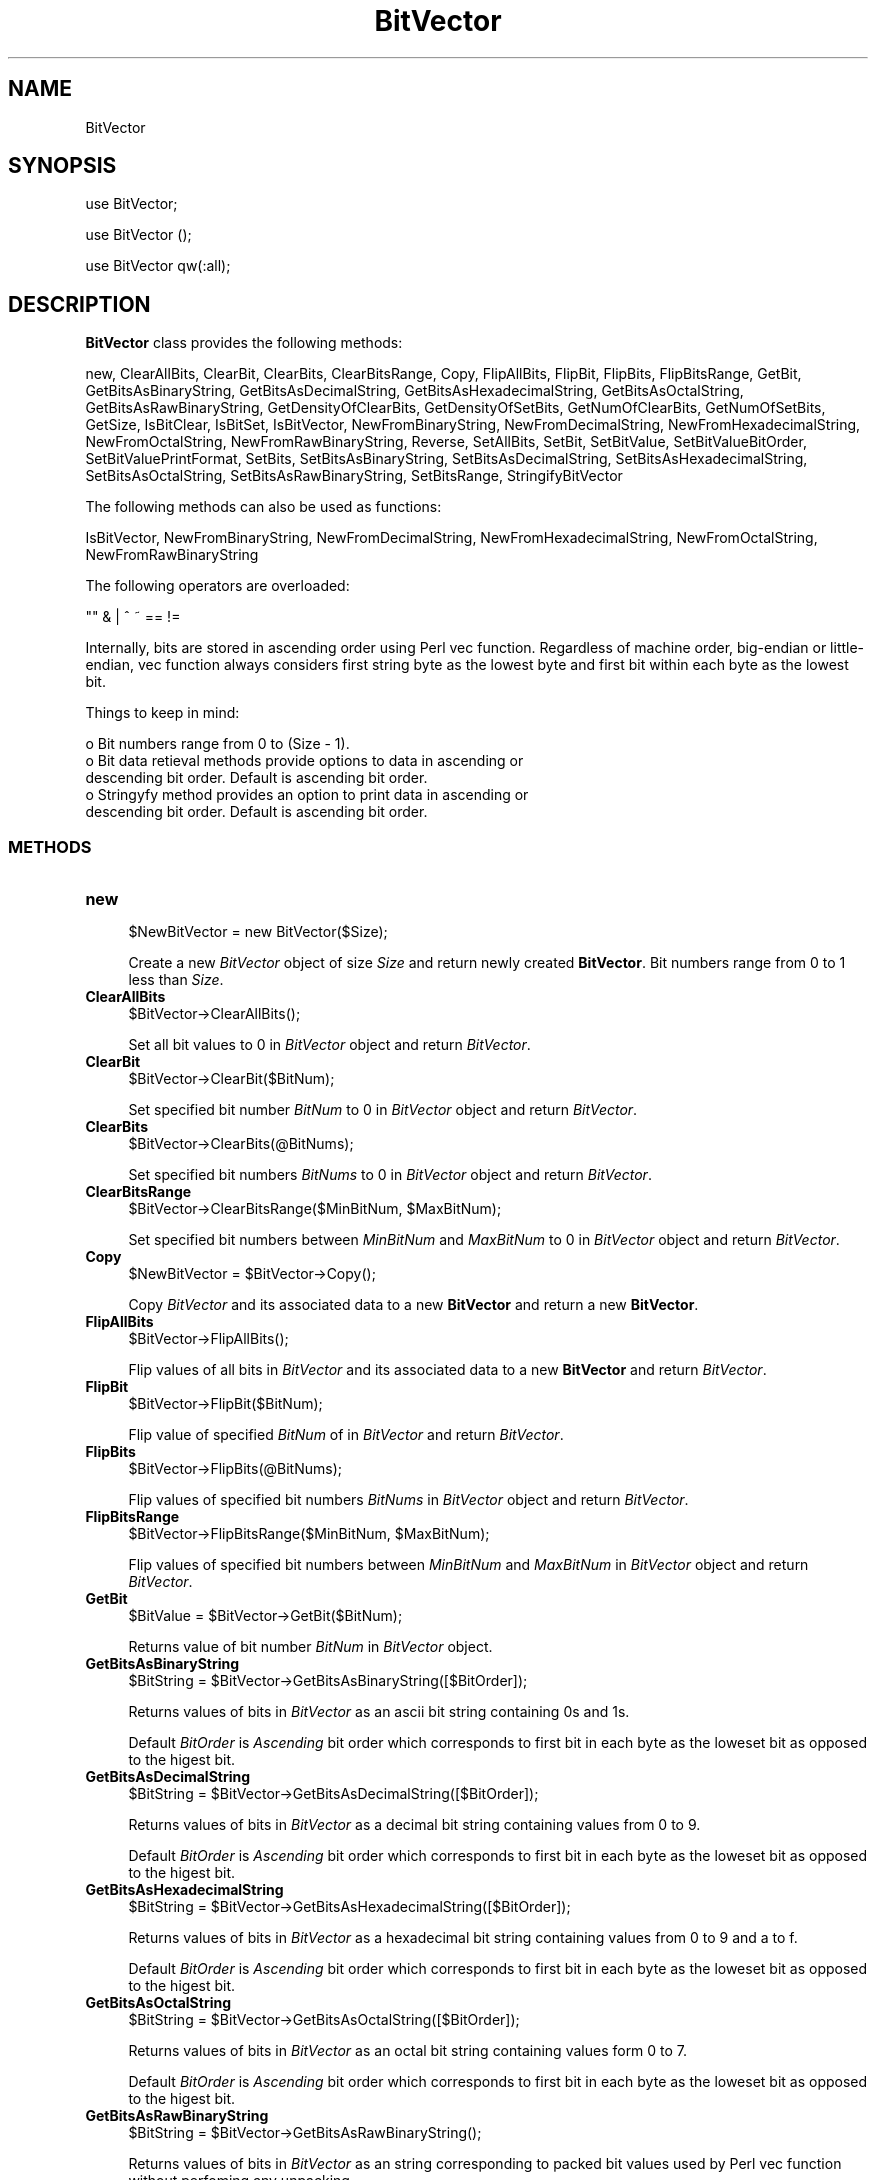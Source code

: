 .\" Automatically generated by Pod::Man 2.28 (Pod::Simple 3.35)
.\"
.\" Standard preamble:
.\" ========================================================================
.de Sp \" Vertical space (when we can't use .PP)
.if t .sp .5v
.if n .sp
..
.de Vb \" Begin verbatim text
.ft CW
.nf
.ne \\$1
..
.de Ve \" End verbatim text
.ft R
.fi
..
.\" Set up some character translations and predefined strings.  \*(-- will
.\" give an unbreakable dash, \*(PI will give pi, \*(L" will give a left
.\" double quote, and \*(R" will give a right double quote.  \*(C+ will
.\" give a nicer C++.  Capital omega is used to do unbreakable dashes and
.\" therefore won't be available.  \*(C` and \*(C' expand to `' in nroff,
.\" nothing in troff, for use with C<>.
.tr \(*W-
.ds C+ C\v'-.1v'\h'-1p'\s-2+\h'-1p'+\s0\v'.1v'\h'-1p'
.ie n \{\
.    ds -- \(*W-
.    ds PI pi
.    if (\n(.H=4u)&(1m=24u) .ds -- \(*W\h'-12u'\(*W\h'-12u'-\" diablo 10 pitch
.    if (\n(.H=4u)&(1m=20u) .ds -- \(*W\h'-12u'\(*W\h'-8u'-\"  diablo 12 pitch
.    ds L" ""
.    ds R" ""
.    ds C` ""
.    ds C' ""
'br\}
.el\{\
.    ds -- \|\(em\|
.    ds PI \(*p
.    ds L" ``
.    ds R" ''
.    ds C`
.    ds C'
'br\}
.\"
.\" Escape single quotes in literal strings from groff's Unicode transform.
.ie \n(.g .ds Aq \(aq
.el       .ds Aq '
.\"
.\" If the F register is turned on, we'll generate index entries on stderr for
.\" titles (.TH), headers (.SH), subsections (.SS), items (.Ip), and index
.\" entries marked with X<> in POD.  Of course, you'll have to process the
.\" output yourself in some meaningful fashion.
.\"
.\" Avoid warning from groff about undefined register 'F'.
.de IX
..
.nr rF 0
.if \n(.g .if rF .nr rF 1
.if (\n(rF:(\n(.g==0)) \{
.    if \nF \{
.        de IX
.        tm Index:\\$1\t\\n%\t"\\$2"
..
.        if !\nF==2 \{
.            nr % 0
.            nr F 2
.        \}
.    \}
.\}
.rr rF
.\"
.\" Accent mark definitions (@(#)ms.acc 1.5 88/02/08 SMI; from UCB 4.2).
.\" Fear.  Run.  Save yourself.  No user-serviceable parts.
.    \" fudge factors for nroff and troff
.if n \{\
.    ds #H 0
.    ds #V .8m
.    ds #F .3m
.    ds #[ \f1
.    ds #] \fP
.\}
.if t \{\
.    ds #H ((1u-(\\\\n(.fu%2u))*.13m)
.    ds #V .6m
.    ds #F 0
.    ds #[ \&
.    ds #] \&
.\}
.    \" simple accents for nroff and troff
.if n \{\
.    ds ' \&
.    ds ` \&
.    ds ^ \&
.    ds , \&
.    ds ~ ~
.    ds /
.\}
.if t \{\
.    ds ' \\k:\h'-(\\n(.wu*8/10-\*(#H)'\'\h"|\\n:u"
.    ds ` \\k:\h'-(\\n(.wu*8/10-\*(#H)'\`\h'|\\n:u'
.    ds ^ \\k:\h'-(\\n(.wu*10/11-\*(#H)'^\h'|\\n:u'
.    ds , \\k:\h'-(\\n(.wu*8/10)',\h'|\\n:u'
.    ds ~ \\k:\h'-(\\n(.wu-\*(#H-.1m)'~\h'|\\n:u'
.    ds / \\k:\h'-(\\n(.wu*8/10-\*(#H)'\z\(sl\h'|\\n:u'
.\}
.    \" troff and (daisy-wheel) nroff accents
.ds : \\k:\h'-(\\n(.wu*8/10-\*(#H+.1m+\*(#F)'\v'-\*(#V'\z.\h'.2m+\*(#F'.\h'|\\n:u'\v'\*(#V'
.ds 8 \h'\*(#H'\(*b\h'-\*(#H'
.ds o \\k:\h'-(\\n(.wu+\w'\(de'u-\*(#H)/2u'\v'-.3n'\*(#[\z\(de\v'.3n'\h'|\\n:u'\*(#]
.ds d- \h'\*(#H'\(pd\h'-\w'~'u'\v'-.25m'\f2\(hy\fP\v'.25m'\h'-\*(#H'
.ds D- D\\k:\h'-\w'D'u'\v'-.11m'\z\(hy\v'.11m'\h'|\\n:u'
.ds th \*(#[\v'.3m'\s+1I\s-1\v'-.3m'\h'-(\w'I'u*2/3)'\s-1o\s+1\*(#]
.ds Th \*(#[\s+2I\s-2\h'-\w'I'u*3/5'\v'-.3m'o\v'.3m'\*(#]
.ds ae a\h'-(\w'a'u*4/10)'e
.ds Ae A\h'-(\w'A'u*4/10)'E
.    \" corrections for vroff
.if v .ds ~ \\k:\h'-(\\n(.wu*9/10-\*(#H)'\s-2\u~\d\s+2\h'|\\n:u'
.if v .ds ^ \\k:\h'-(\\n(.wu*10/11-\*(#H)'\v'-.4m'^\v'.4m'\h'|\\n:u'
.    \" for low resolution devices (crt and lpr)
.if \n(.H>23 .if \n(.V>19 \
\{\
.    ds : e
.    ds 8 ss
.    ds o a
.    ds d- d\h'-1'\(ga
.    ds D- D\h'-1'\(hy
.    ds th \o'bp'
.    ds Th \o'LP'
.    ds ae ae
.    ds Ae AE
.\}
.rm #[ #] #H #V #F C
.\" ========================================================================
.\"
.IX Title "BitVector 1"
.TH BitVector 1 "2018-09-11" "perl v5.22.4" "MayaChemTools"
.\" For nroff, turn off justification.  Always turn off hyphenation; it makes
.\" way too many mistakes in technical documents.
.if n .ad l
.nh
.SH "NAME"
BitVector
.SH "SYNOPSIS"
.IX Header "SYNOPSIS"
use BitVector;
.PP
use BitVector ();
.PP
use BitVector qw(:all);
.SH "DESCRIPTION"
.IX Header "DESCRIPTION"
\&\fBBitVector\fR class provides the following methods:
.PP
new, ClearAllBits, ClearBit, ClearBits, ClearBitsRange, Copy, FlipAllBits,
FlipBit, FlipBits, FlipBitsRange, GetBit, GetBitsAsBinaryString,
GetBitsAsDecimalString, GetBitsAsHexadecimalString, GetBitsAsOctalString,
GetBitsAsRawBinaryString, GetDensityOfClearBits, GetDensityOfSetBits,
GetNumOfClearBits, GetNumOfSetBits, GetSize, IsBitClear, IsBitSet, IsBitVector,
NewFromBinaryString, NewFromDecimalString, NewFromHexadecimalString,
NewFromOctalString, NewFromRawBinaryString, Reverse, SetAllBits, SetBit,
SetBitValue, SetBitValueBitOrder, SetBitValuePrintFormat, SetBits,
SetBitsAsBinaryString, SetBitsAsDecimalString, SetBitsAsHexadecimalString,
SetBitsAsOctalString, SetBitsAsRawBinaryString, SetBitsRange, StringifyBitVector
.PP
The following methods can also be used as functions:
.PP
IsBitVector, NewFromBinaryString, NewFromDecimalString, NewFromHexadecimalString,
NewFromOctalString, NewFromRawBinaryString
.PP
The following operators are overloaded:
.PP
.Vb 1
\&    "" & | ^ ~ == !=
.Ve
.PP
Internally, bits are stored in ascending order using Perl vec function. Regardless
of machine order, big-endian or little-endian, vec function always considers first
string byte as the lowest byte and first bit within each byte as the lowest bit.
.PP
Things to keep in mind:
.PP
.Vb 5
\&    o Bit numbers range from 0 to (Size \- 1).
\&    o Bit data retieval methods provide options to data in ascending or
\&      descending bit order. Default is ascending bit order.
\&    o Stringyfy method provides an option to print data in ascending or
\&      descending bit order. Default is ascending bit order.
.Ve
.SS "\s-1METHODS\s0"
.IX Subsection "METHODS"
.IP "\fBnew\fR" 4
.IX Item "new"
.Vb 1
\&    $NewBitVector = new BitVector($Size);
.Ve
.Sp
Create a new \fIBitVector\fR object of size \fISize\fR and return  newly created
\&\fBBitVector\fR. Bit numbers range from 0 to 1 less than \fISize\fR.
.IP "\fBClearAllBits\fR" 4
.IX Item "ClearAllBits"
.Vb 1
\&    $BitVector\->ClearAllBits();
.Ve
.Sp
Set all bit values to 0 in \fIBitVector\fR object and return \fIBitVector\fR.
.IP "\fBClearBit\fR" 4
.IX Item "ClearBit"
.Vb 1
\&    $BitVector\->ClearBit($BitNum);
.Ve
.Sp
Set specified bit number \fIBitNum\fR to 0 in \fIBitVector\fR object and return \fIBitVector\fR.
.IP "\fBClearBits\fR" 4
.IX Item "ClearBits"
.Vb 1
\&    $BitVector\->ClearBits(@BitNums);
.Ve
.Sp
Set specified bit numbers \fIBitNums\fR to 0 in \fIBitVector\fR object and return \fIBitVector\fR.
.IP "\fBClearBitsRange\fR" 4
.IX Item "ClearBitsRange"
.Vb 1
\&    $BitVector\->ClearBitsRange($MinBitNum, $MaxBitNum);
.Ve
.Sp
Set specified bit numbers between \fIMinBitNum\fR and \fIMaxBitNum\fR to 0 in \fIBitVector\fR
object and return \fIBitVector\fR.
.IP "\fBCopy\fR" 4
.IX Item "Copy"
.Vb 1
\&    $NewBitVector = $BitVector\->Copy();
.Ve
.Sp
Copy \fIBitVector\fR and its associated data to a new \fBBitVector\fR and return a new
\&\fBBitVector\fR.
.IP "\fBFlipAllBits\fR" 4
.IX Item "FlipAllBits"
.Vb 1
\&    $BitVector\->FlipAllBits();
.Ve
.Sp
Flip values of all bits in \fIBitVector\fR and its associated data to a new \fBBitVector\fR and return
\&\fIBitVector\fR.
.IP "\fBFlipBit\fR" 4
.IX Item "FlipBit"
.Vb 1
\&    $BitVector\->FlipBit($BitNum);
.Ve
.Sp
Flip value of specified \fIBitNum\fR of in \fIBitVector\fR and return \fIBitVector\fR.
.IP "\fBFlipBits\fR" 4
.IX Item "FlipBits"
.Vb 1
\&    $BitVector\->FlipBits(@BitNums);
.Ve
.Sp
Flip values of specified bit numbers \fIBitNums\fR in \fIBitVector\fR object and return \fIBitVector\fR.
.IP "\fBFlipBitsRange\fR" 4
.IX Item "FlipBitsRange"
.Vb 1
\&    $BitVector\->FlipBitsRange($MinBitNum, $MaxBitNum);
.Ve
.Sp
Flip values of specified bit numbers between \fIMinBitNum\fR and \fIMaxBitNum\fR in \fIBitVector\fR
object and return \fIBitVector\fR.
.IP "\fBGetBit\fR" 4
.IX Item "GetBit"
.Vb 1
\&    $BitValue = $BitVector\->GetBit($BitNum);
.Ve
.Sp
Returns value of bit number \fIBitNum\fR in \fIBitVector\fR object.
.IP "\fBGetBitsAsBinaryString\fR" 4
.IX Item "GetBitsAsBinaryString"
.Vb 1
\&    $BitString = $BitVector\->GetBitsAsBinaryString([$BitOrder]);
.Ve
.Sp
Returns values of bits in \fIBitVector\fR as an ascii bit string containing 0s and 1s.
.Sp
Default \fIBitOrder\fR is \fIAscending\fR bit order which corresponds to first bit in each
byte as the loweset bit as opposed to the higest bit.
.IP "\fBGetBitsAsDecimalString\fR" 4
.IX Item "GetBitsAsDecimalString"
.Vb 1
\&    $BitString = $BitVector\->GetBitsAsDecimalString([$BitOrder]);
.Ve
.Sp
Returns values of bits in \fIBitVector\fR as a decimal bit string containing values from 0 to
9.
.Sp
Default \fIBitOrder\fR is \fIAscending\fR bit order which corresponds to first bit in each
byte as the loweset bit as opposed to the higest bit.
.IP "\fBGetBitsAsHexadecimalString\fR" 4
.IX Item "GetBitsAsHexadecimalString"
.Vb 1
\&    $BitString = $BitVector\->GetBitsAsHexadecimalString([$BitOrder]);
.Ve
.Sp
Returns values of bits in \fIBitVector\fR as a hexadecimal bit string containing values from 0 to 9
and a to f.
.Sp
Default \fIBitOrder\fR is \fIAscending\fR bit order which corresponds to first bit in each
byte as the loweset bit as opposed to the higest bit.
.IP "\fBGetBitsAsOctalString\fR" 4
.IX Item "GetBitsAsOctalString"
.Vb 1
\&    $BitString = $BitVector\->GetBitsAsOctalString([$BitOrder]);
.Ve
.Sp
Returns values of bits in \fIBitVector\fR as an octal bit string containing values form 0 to
7.
.Sp
Default \fIBitOrder\fR is \fIAscending\fR bit order which corresponds to first bit in each
byte as the loweset bit as opposed to the higest bit.
.IP "\fBGetBitsAsRawBinaryString\fR" 4
.IX Item "GetBitsAsRawBinaryString"
.Vb 1
\&    $BitString = $BitVector\->GetBitsAsRawBinaryString();
.Ve
.Sp
Returns values of bits in \fIBitVector\fR as an string corresponding to packed bit values
used by Perl vec function without perfoming any unpacking.
.IP "\fBGetDensityOfClearBits\fR" 4
.IX Item "GetDensityOfClearBits"
.Vb 1
\&    $ClearBitsDensity = $BitVector\->GetDensityOfClearBits();
.Ve
.Sp
Returns density of clear bits in \fIBitVector\fR which corresponds to number of bits set to 0
\&\fIBitVector\fR divided by its size.
.IP "\fBGetDensityOfSetBits\fR" 4
.IX Item "GetDensityOfSetBits"
.Vb 1
\&    $SetBitsDensity = $BitVector\->GetDensityOfSetBits();
.Ve
.Sp
Returns density of set bits in \fIBitVector\fR which corresponds to number of bits set to 1 in
\&\fIBitVector\fR divided by its size.
.IP "\fBGetNumOfClearBits\fR" 4
.IX Item "GetNumOfClearBits"
.Vb 1
\&    $NumOfClearBits = $BitVector\->GetNumOfClearBits();
.Ve
.Sp
Returns number of bits set to 0 in \fIBitVector\fR.
.IP "\fBGetNumOfSetBits\fR" 4
.IX Item "GetNumOfSetBits"
.Vb 1
\&    $NumOfSetBits = $BitVector\->GetNumOfSetBits();
.Ve
.Sp
Returns number of bits set to 1 in \fIBitVector\fR.
.IP "\fBGetSize\fR" 4
.IX Item "GetSize"
.Vb 1
\&    $Size = $BitVector\->GetSize();
.Ve
.Sp
Returns size of \fIBitVector\fR.
.IP "\fBIsBitClear\fR" 4
.IX Item "IsBitClear"
.Vb 1
\&    $Status = $BitVector\->IsBitClear();
.Ve
.Sp
Returns 1 or 0 based on whether \fIBitNum\fR is set to 0 in \fIBitVector\fR.
.IP "\fBIsBitSet\fR" 4
.IX Item "IsBitSet"
.Vb 1
\&    $Status = $BitVector\->IsBitSet($BitNum);
.Ve
.Sp
Returns 1 or 0 based on whether \fIBitNum\fR is set to 1 in \fIBitVector\fR.
.IP "\fBIsBitVector\fR" 4
.IX Item "IsBitVector"
.Vb 1
\&    $Status = BitVector::IsBitVector($Object);
.Ve
.Sp
Returns 1 or 0 based on whether \fIObject\fR is a \fBBitVector\fR object.
.IP "\fBNewFromBinaryString\fR" 4
.IX Item "NewFromBinaryString"
.Vb 4
\&    $NewBitVector = BitVector::NewFromBinaryString($BinaryString,
\&                    [$BitOrder]);
\&    $NewBitVector = $BitVector\->NewFromBinaryString($BinaryString,
\&                    [$BitOrder]);
.Ve
.Sp
Creates a new \fIBitVector\fR using \fIBinaryString\fR and returns new \fBBitVector\fR object.
.Sp
Default \fIBitOrder\fR is \fIAscending\fR bit order which corresponds to first bit in each
byte as the loweset bit as opposed to the higest bit.
.IP "\fBNewFromDecimalString\fR" 4
.IX Item "NewFromDecimalString"
.Vb 4
\&    $NewBitVector = BitVector::NewFromDecimalString($DecimalString,
\&                    [$BitOrder]);
\&    $NewBitVector = $BitVector\->NewFromDecimalString($DecimalString,
\&                    [$BitOrder]);
.Ve
.Sp
Creates a new \fIBitVector\fR using \fIDecimalString\fR and returns new \fBBitVector\fR object.
.Sp
Default \fIBitOrder\fR is \fIAscending\fR bit order which corresponds to first bit in each
byte as the loweset bit as opposed to the higest bit.
.IP "\fBNewFromHexadecimalString\fR" 4
.IX Item "NewFromHexadecimalString"
.Vb 4
\&    $NewBitVector = BitVector::NewFromHexadecimalString(
\&                    $HexadecimalString, [$BitOrder]);
\&    $NewBitVector = $BitVector\->NewFromHexadecimalString(
\&                    $HexadecimalString, [$BitOrder]);
.Ve
.Sp
Creates a new \fIBitVector\fR using \fIHexadecimalString\fR and returns new \fBBitVector\fR object.
.Sp
Default \fIBitOrder\fR is \fIAscending\fR bit order which corresponds to first bit in each
byte as the loweset bit as opposed to the higest bit.
.IP "\fBNewFromOctalString\fR" 4
.IX Item "NewFromOctalString"
.Vb 2
\&    $NewBitVector = BitVector::NewFromOctalString($OctalString, [$BitOrder]);
\&    $NewBitVector = $BitVector\->NewFromOctalString($OctalString, [$BitOrder]);
.Ve
.Sp
Creates a new \fIBitVector\fR using \fIOctalString\fR and returns new \fBBitVector\fR object.
.Sp
Default \fIBitOrder\fR is \fIAscending\fR bit order which corresponds to first bit in each
byte as the loweset bit as opposed to the higest bit.
.IP "\fBNewFromRawBinaryString\fR" 4
.IX Item "NewFromRawBinaryString"
.Vb 4
\&    $NewBitVector = BitVector::NewFromRawBinaryString(
\&                    $RawBinaryString);
\&    $NewBitVector = $BitVector\->NewFromRawBinaryString(
\&                    $RawBinaryString);
.Ve
.Sp
Creates a new \fIBitVector\fR using \fIRawBinaryString\fR and returns new \fBBitVector\fR object.
.IP "\fBReverse\fR" 4
.IX Item "Reverse"
.Vb 1
\&    $BitVector\->Reverse();
.Ve
.Sp
Reverses values of bits in \fIBitVector\fR and returns \fIBitVector\fR. First bit number ends up with
value of last bit number.
.IP "\fBSetAllBits\fR" 4
.IX Item "SetAllBits"
.Vb 1
\&    $BitVector\->SetAllBits();
.Ve
.Sp
Sets values of all bits in \fIBitVector\fR to 1 and returns \fIBitVector\fR.
.IP "\fBSetBit\fR" 4
.IX Item "SetBit"
.Vb 1
\&    $BitVector\->SetBit($BitNum);
.Ve
.Sp
Sets value of \fIBitNum\fR to 1 in \fIBitVector\fR and returns \fIBitVector\fR.
.IP "\fBSetBitValue\fR" 4
.IX Item "SetBitValue"
.Vb 1
\&    $BitVector\->SetBitValue($BitNum, $BitValue);
.Ve
.Sp
Sets value of \fIBitNum\fR to \fIBitValue\fR in \fIBitVector\fR and returns \fIBitVector\fR.
.IP "\fBSetBitValueBitOrder\fR" 4
.IX Item "SetBitValueBitOrder"
.Vb 2
\&    BitVector::SetBitValueBitOrder($BitOrder);
\&    $BitVector\->SetBitValueBitOrder($BitOrder);
.Ve
.Sp
Set bit order for printing \fBBitVector\fR values during stringification of \fBBitVector\fR object.
Possible bit order values: \fIAscending or Descending\fR.
.Sp
Bit order can be set for either an individual \fBBitVector\fR object or the class. Default is
to print bits in each byte in \fIAsscending\fR bit order.
.Sp
Internally, bits are stored in \fIAscending\fR bit order using Perl vec function. Regardless
of machine order, big-endian or little-endian, vec function always considers first
string byte as the lowest byte and first bit within each byte as the lowest bit.
.IP "\fBSetBitValuePrintFormat\fR" 4
.IX Item "SetBitValuePrintFormat"
.Vb 2
\&    BitVector::SetBitValuePrintFormat($PrintValueFormat);
\&    $BitVector\->SetBitValuePrintFormat($PrintValueFormat);
.Ve
.Sp
Set bit values print format for printing \fBBitVector\fR values during stringification of \fBBitVector\fR
object. Possible print format values: \fIBinary, Bin, Hexadecimal, Hex, Decimal, Dec, Octal,
Oct, RawBinary, RawBin\fR. Default: \fIBinary\fR.
.Sp
Bit values print format can be set for either an individual \fBBitVector\fR object or the class.
.IP "\fBSetBits\fR" 4
.IX Item "SetBits"
.Vb 1
\&    $BitVector\->SetBits(@BitNums);
.Ve
.Sp
Set specified bit numbers \fIBitNums\fR to 1 in \fIBitVector\fR object and return \fIBitVector\fR.
.IP "\fBSetBitsAsBinaryString\fR" 4
.IX Item "SetBitsAsBinaryString"
.Vb 1
\&    $BitVector\->SetBitsAsBinaryString($BinaryString);
.Ve
.Sp
Set bit values in \fIBitVector\fR using specified \fIBinaryString\fR and return \fIBitVector\fR. The
size of \fIBitVector\fR is not changed.
.IP "\fBSetBitsAsDecimalString\fR" 4
.IX Item "SetBitsAsDecimalString"
.Vb 1
\&    $BitVector\->SetBitsAsDecimalString($DecimalString, [$BitOrder]);
.Ve
.Sp
Set bit values in \fIBitVector\fR using specified \fIDecimalString\fR and return \fIBitVector\fR. The
size of \fIBitVector\fR is not changed.
.IP "\fBSetBitsAsHexadecimalString\fR" 4
.IX Item "SetBitsAsHexadecimalString"
.Vb 1
\&    $BitVector\->SetBitsAsHexadecimalString($HexadecimalString, [$BitOrder]);
.Ve
.Sp
Set bit values in \fIBitVector\fR using specified \fIHexadecimalString\fR and return \fIBitVector\fR. The
size of \fIBitVector\fR is not changed.
.IP "\fBSetBitsAsOctalString\fR" 4
.IX Item "SetBitsAsOctalString"
.Vb 1
\&    $BitVector\->SetBitsAsOctalString($OctalString, [$BitOrder]);
.Ve
.Sp
Set bit values in \fIBitVector\fR using specified \fIOctalString\fR and return \fIBitVector\fR. The
size of \fIBitVector\fR is not changed.
.IP "\fBSetBitsAsRawBinaryString\fR" 4
.IX Item "SetBitsAsRawBinaryString"
.Vb 1
\&    $BitVector\->SetBitsAsRawBinaryString($RawBinaryString);
.Ve
.Sp
Set bit values in \fIBitVector\fR using specified \fIRawBinaryString\fR and return \fIBitVector\fR. The
size of \fIBitVector\fR is not changed.
.IP "\fBSetBitsRange\fR" 4
.IX Item "SetBitsRange"
.Vb 1
\&    $BitVector\->SetBitsRange($MinBitNum, $MaxBitNum);
.Ve
.Sp
Set specified bit numbers between \fIMinBitNum\fR and \fIMaxBitNum\fR to 1 in \fIBitVector\fR
object and return \fIBitVector\fR.
.IP "\fBStringifyBitVector\fR" 4
.IX Item "StringifyBitVector"
.Vb 1
\&    $String = $BitVector\->StringifyBitVector();
.Ve
.Sp
Returns a string containing information about \fIBitVector\fR object.
.SH "AUTHOR"
.IX Header "AUTHOR"
Manish Sud <msud@san.rr.com>
.SH "SEE ALSO"
.IX Header "SEE ALSO"
Vector.pm
.SH "COPYRIGHT"
.IX Header "COPYRIGHT"
Copyright (C) 2018 Manish Sud. All rights reserved.
.PP
This file is part of MayaChemTools.
.PP
MayaChemTools is free software; you can redistribute it and/or modify it under
the terms of the \s-1GNU\s0 Lesser General Public License as published by the Free
Software Foundation; either version 3 of the License, or (at your option)
any later version.
